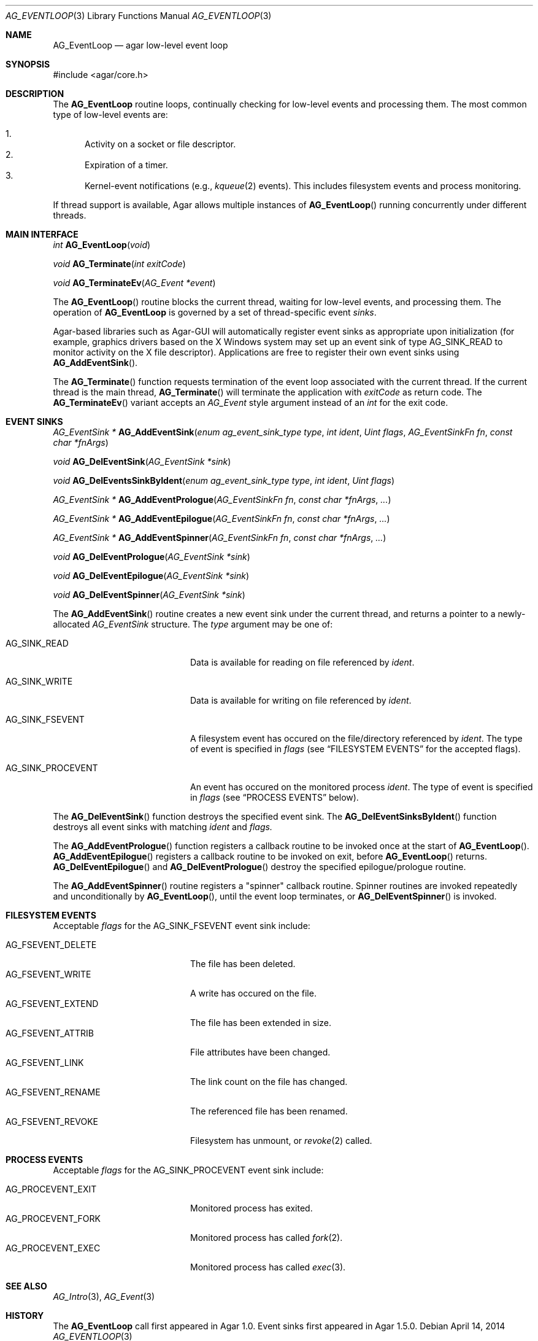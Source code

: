 .\" Copyright (c) 2014 Hypertriton, Inc. <http://hypertriton.com/>
.\" All rights reserved.
.\"
.\" Redistribution and use in source and binary forms, with or without
.\" modification, are permitted provided that the following conditions
.\" are met:
.\" 1. Redistributions of source code must retain the above copyright
.\"    notice, this list of conditions and the following disclaimer.
.\" 2. Redistributions in binary form must reproduce the above copyright
.\"    notice, this list of conditions and the following disclaimer in the
.\"    documentation and/or other materials provided with the distribution.
.\" 
.\" THIS SOFTWARE IS PROVIDED BY THE AUTHOR ``AS IS'' AND ANY EXPRESS OR
.\" IMPLIED WARRANTIES, INCLUDING, BUT NOT LIMITED TO, THE IMPLIED
.\" WARRANTIES OF MERCHANTABILITY AND FITNESS FOR A PARTICULAR PURPOSE
.\" ARE DISCLAIMED. IN NO EVENT SHALL THE AUTHOR BE LIABLE FOR ANY DIRECT,
.\" INDIRECT, INCIDENTAL, SPECIAL, EXEMPLARY, OR CONSEQUENTIAL DAMAGES
.\" (INCLUDING BUT NOT LIMITED TO, PROCUREMENT OF SUBSTITUTE GOODS OR
.\" SERVICES; LOSS OF USE, DATA, OR PROFITS; OR BUSINESS INTERRUPTION)
.\" HOWEVER CAUSED AND ON ANY THEORY OF LIABILITY, WHETHER IN CONTRACT,
.\" STRICT LIABILITY, OR TORT (INCLUDING NEGLIGENCE OR OTHERWISE) ARISING
.\" IN ANY WAY OUT OF THE USE OF THIS SOFTWARE EVEN IF ADVISED OF THE
.\" POSSIBILITY OF SUCH DAMAGE.
.\"
.Dd April 14, 2014
.Dt AG_EVENTLOOP 3
.Os
.ds vT Agar API Reference
.ds oS Agar 1.5
.Sh NAME
.Nm AG_EventLoop
.Nd agar low-level event loop
.Sh SYNOPSIS
.Bd -literal
#include <agar/core.h>
.Ed
.Sh DESCRIPTION
The
.Nm
routine loops, continually checking for low-level events and processing them.
The most common type of low-level events are:
.Pp
.Bl -enum -compact
.It
Activity on a socket or file descriptor.
.It
Expiration of a timer.
.It
Kernel-event notifications (e.g.,
.Xr kqueue 2
events).
This includes filesystem events and process monitoring.
.El
.Pp
If thread support is available, Agar allows multiple instances of
.Fn AG_EventLoop
running concurrently under different threads.
.Sh MAIN INTERFACE
.nr nS 1
.Ft "int"
.Fn AG_EventLoop "void"
.Pp
.Ft void
.Fn AG_Terminate "int exitCode"
.Pp
.Ft void
.Fn AG_TerminateEv "AG_Event *event"
.Pp
.nr nS 0
The
.Fn AG_EventLoop
routine blocks the current thread, waiting for low-level events, and
processing them.
The operation of
.Nm
is governed by a set of thread-specific event
.Em sinks .
.Pp
Agar-based libraries such as Agar-GUI will automatically register
event sinks as appropriate upon initialization (for example, graphics
drivers based on the X Windows system may set up an event sink of type
.Dv AG_SINK_READ
to monitor activity on the X file descriptor).
Applications are free to register their own event sinks using
.Fn AG_AddEventSink .
.Pp
The
.Fn AG_Terminate
function requests termination of the event loop associated with the
current thread.
If the current thread is the main thread,
.Fn AG_Terminate
will terminate the application with
.Fa exitCode
as return code.
The
.Fn AG_TerminateEv
variant accepts an
.Ft AG_Event
style argument instead of an
.Ft int
for the exit code.
.Sh EVENT SINKS
.nr nS 1
.Ft "AG_EventSink *"
.Fn AG_AddEventSink "enum ag_event_sink_type type" "int ident" "Uint flags" "AG_EventSinkFn fn" "const char *fnArgs"
.Pp
.Ft "void"
.Fn AG_DelEventSink "AG_EventSink *sink"
.Pp
.Ft "void"
.Fn AG_DelEventsSinkByIdent "enum ag_event_sink_type type" "int ident" "Uint flags"
.Pp
.Ft "AG_EventSink *"
.Fn AG_AddEventPrologue "AG_EventSinkFn fn" "const char *fnArgs" "..."
.Pp
.Ft "AG_EventSink *"
.Fn AG_AddEventEpilogue "AG_EventSinkFn fn" "const char *fnArgs" "..."
.Pp
.Ft "AG_EventSink *"
.Fn AG_AddEventSpinner "AG_EventSinkFn fn" "const char *fnArgs" "..."
.Pp
.Ft "void"
.Fn AG_DelEventPrologue "AG_EventSink *sink"
.Pp
.Ft "void"
.Fn AG_DelEventEpilogue "AG_EventSink *sink"
.Pp
.Ft "void"
.Fn AG_DelEventSpinner "AG_EventSink *sink"
.Pp
The
.Fn AG_AddEventSink
routine creates a new event sink under the current thread, and returns
a pointer to a newly-allocated
.Ft AG_EventSink
structure.
The
.Fa type
argument may be one of:
.Pp
.Bl -tag -width "AG_SINK_PROCEVENT "
.It Dv AG_SINK_READ
Data is available for reading on file referenced by
.Fa ident .
.It Dv AG_SINK_WRITE
Data is available for writing on file referenced by
.Fa ident .
.It Dv AG_SINK_FSEVENT
A filesystem event has occured on the file/directory
referenced by
.Fa ident .
The type of event is specified in
.Fa flags
(see
.Dq FILESYSTEM EVENTS
for the accepted flags).
.It Dv AG_SINK_PROCEVENT
An event has occured on the monitored process
.Fa ident .
The type of event is specified in
.Fa flags
(see
.Dq PROCESS EVENTS
below).
.El
.Pp
The
.Fn AG_DelEventSink
function destroys the specified event sink.
The
.Fn AG_DelEventSinksByIdent
function destroys all event sinks with matching
.Fa ident
and
.Fa flags.
.Pp
The
.Fn AG_AddEventPrologue
function registers a callback routine to be invoked once at the
start of
.Fn AG_EventLoop .
.Fn AG_AddEventEpilogue
registers a callback routine to be invoked on exit, before
.Fn AG_EventLoop
returns.
.Fn AG_DelEventEpilogue
and
.Fn AG_DelEventPrologue
destroy the specified epilogue/prologue routine.
.Pp
The
.Fn AG_AddEventSpinner
routine registers a "spinner" callback routine.
Spinner routines are invoked repeatedly and unconditionally by
.Fn AG_EventLoop ,
until the event loop terminates, or
.Fn AG_DelEventSpinner
is invoked.
.Sh FILESYSTEM EVENTS
Acceptable
.Fa flags
for the
.Dv AG_SINK_FSEVENT
event sink include:
.Pp
.Bl -tag -width "AG_FSEVENT_DELETE " -compact
.It Dv AG_FSEVENT_DELETE
The file has been deleted.
.It Dv AG_FSEVENT_WRITE
A write has occured on the file.
.It Dv AG_FSEVENT_EXTEND
The file has been extended in size.
.It Dv AG_FSEVENT_ATTRIB
File attributes have been changed.
.It Dv AG_FSEVENT_LINK
The link count on the file has changed.
.It Dv AG_FSEVENT_RENAME
The referenced file has been renamed.
.It Dv AG_FSEVENT_REVOKE
Filesystem has unmount, or
.Xr revoke 2
called.
.El
.Sh PROCESS EVENTS
Acceptable
.Fa flags
for the
.Dv AG_SINK_PROCEVENT
event sink include:
.Pp
.Bl -tag -width "AG_PROCEVENT_EXIT " -compact
.It Dv AG_PROCEVENT_EXIT
Monitored process has exited.
.It Dv AG_PROCEVENT_FORK
Monitored process has called
.Xr fork 2 .
.It Dv AG_PROCEVENT_EXEC
Monitored process has called
.Xr exec 3 .
.El
.Sh SEE ALSO
.Xr AG_Intro 3 ,
.Xr AG_Event 3
.Sh HISTORY
The
.Nm
call first appeared in Agar 1.0.
Event sinks first appeared in Agar 1.5.0.
